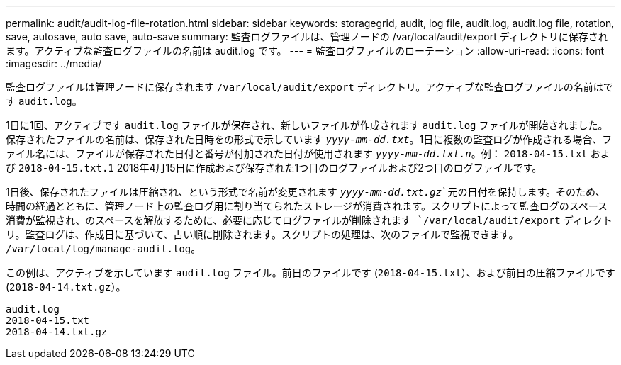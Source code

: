 ---
permalink: audit/audit-log-file-rotation.html 
sidebar: sidebar 
keywords: storagegrid, audit, log file, audit.log, audit.log file, rotation, save, autosave, auto save, auto-save 
summary: 監査ログファイルは、管理ノードの /var/local/audit/export ディレクトリに保存されます。アクティブな監査ログファイルの名前は audit.log です。 
---
= 監査ログファイルのローテーション
:allow-uri-read: 
:icons: font
:imagesdir: ../media/


[role="lead"]
監査ログファイルは管理ノードに保存されます `/var/local/audit/export` ディレクトリ。アクティブな監査ログファイルの名前はです `audit.log`。

1日に1回、アクティブです `audit.log` ファイルが保存され、新しいファイルが作成されます `audit.log` ファイルが開始されました。保存されたファイルの名前は、保存された日時をの形式で示しています `_yyyy-mm-dd.txt_`。1日に複数の監査ログが作成される場合、ファイル名には、ファイルが保存された日付と番号が付加された日付が使用されます `_yyyy-mm-dd.txt.n_`。例： `2018-04-15.txt` および `2018-04-15.txt.1` 2018年4月15日に作成および保存された1つ目のログファイルおよび2つ目のログファイルです。

1日後、保存されたファイルは圧縮され、という形式で名前が変更されます `_yyyy-mm-dd.txt.gz_`元の日付を保持します。そのため、時間の経過とともに、管理ノード上の監査ログ用に割り当てられたストレージが消費されます。スクリプトによって監査ログのスペース消費が監視され、のスペースを解放するために、必要に応じてログファイルが削除されます `/var/local/audit/export` ディレクトリ。監査ログは、作成日に基づいて、古い順に削除されます。スクリプトの処理は、次のファイルで監視できます。 `/var/local/log/manage-audit.log`。

この例は、アクティブを示しています `audit.log` ファイル。前日のファイルです (`2018-04-15.txt`）、および前日の圧縮ファイルです (`2018-04-14.txt.gz`）。

[listing]
----
audit.log
2018-04-15.txt
2018-04-14.txt.gz
----